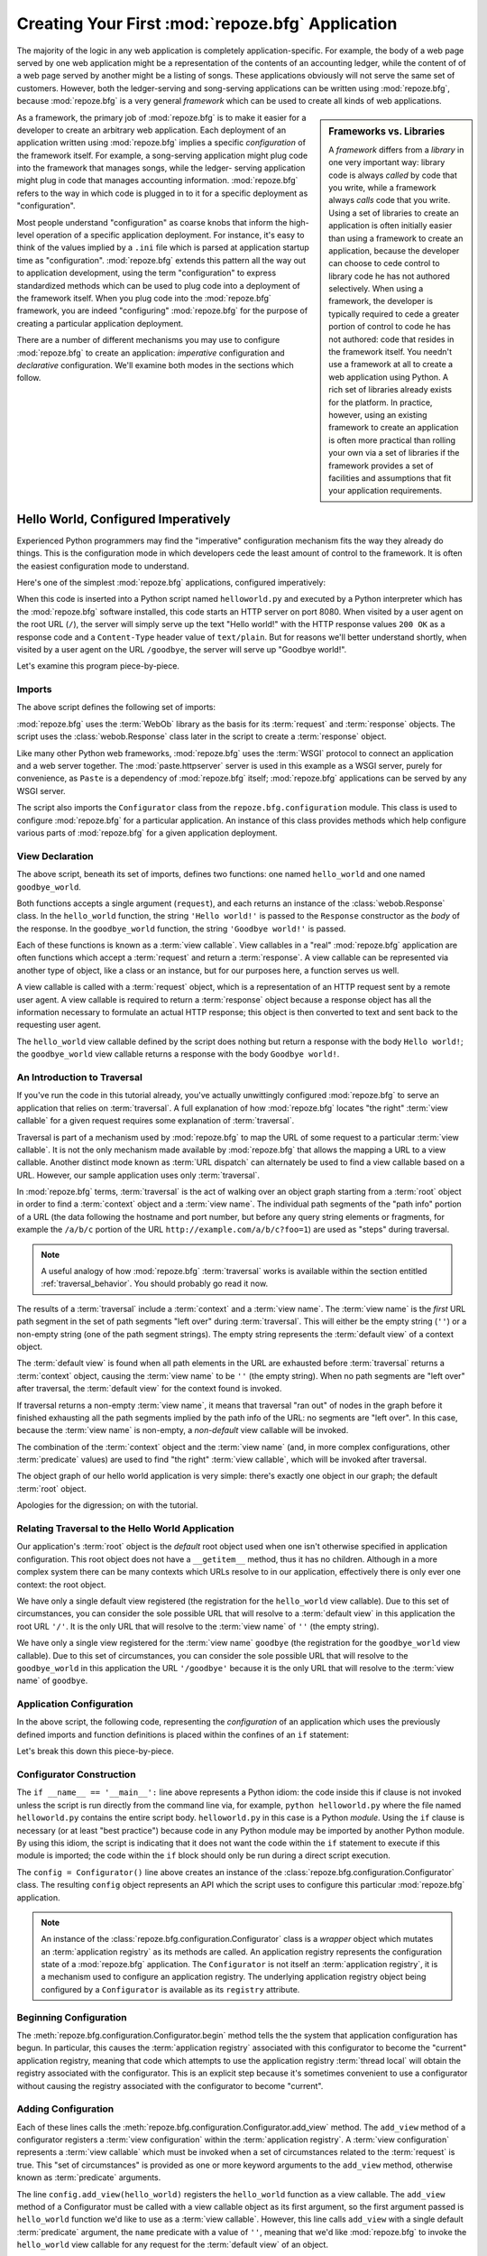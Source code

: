 .. _configuration_narr:

Creating Your First :mod:`repoze.bfg` Application
=================================================

The majority of the logic in any web application is completely
application-specific.  For example, the body of a web page served by
one web application might be a representation of the contents of an
accounting ledger, while the content of of a web page served by
another might be a listing of songs.  These applications obviously
will not serve the same set of customers.  However, both the
ledger-serving and song-serving applications can be written using
:mod:`repoze.bfg`, because :mod:`repoze.bfg` is a very general
*framework* which can be used to create all kinds of web applications.

.. sidebar:: Frameworks vs. Libraries

   A *framework* differs from a *library* in one very important way:
   library code is always *called* by code that you write, while a
   framework always *calls* code that you write.  Using a set of
   libraries to create an application is often initially easier than
   using a framework to create an application, because the developer
   can choose to cede control to library code he has not authored
   selectively. When using a framework, the developer is typically
   required to cede a greater portion of control to code he has not
   authored: code that resides in the framework itself.  You needn't
   use a framework at all to create a web application using Python.  A
   rich set of libraries already exists for the platform.  In
   practice, however, using an existing framework to create an
   application is often more practical than rolling your own via a set
   of libraries if the framework provides a set of facilities and
   assumptions that fit your application requirements.

As a framework, the primary job of :mod:`repoze.bfg` is to make it
easier for a developer to create an arbitrary web application.  Each
deployment of an application written using :mod:`repoze.bfg` implies a
specific *configuration* of the framework itself.  For example, a
song-serving application might plug code into the framework that
manages songs, while the ledger- serving application might plug in
code that manages accounting information.  :mod:`repoze.bfg` refers to
the way in which code is plugged in to it for a specific deployment as
"configuration".

Most people understand "configuration" as coarse knobs that inform the
high-level operation of a specific application deployment.  For
instance, it's easy to think of the values implied by a ``.ini`` file
which is parsed at application startup time as "configuration".
:mod:`repoze.bfg` extends this pattern all the way out to application
development, using the term "configuration" to express standardized
methods which can be used to plug code into a deployment of the
framework itself.  When you plug code into the :mod:`repoze.bfg`
framework, you are indeed "configuring" :mod:`repoze.bfg` for the
purpose of creating a particular application deployment.

There are a number of different mechanisms you may use to configure
:mod:`repoze.bfg` to create an application: *imperative* configuration
and *declarative* configuration.  We'll examine both modes in the
sections which follow.

.. _helloworld_imperative:

Hello World, Configured Imperatively
------------------------------------

Experienced Python programmers may find the "imperative" configuration
mechanism fits the way they already do things. This is the
configuration mode in which developers cede the least amount of
control to the framework.  It is often the easiest configuration mode
to understand.

Here's one of the simplest :mod:`repoze.bfg` applications, configured
imperatively:

.. code-block:: python
   :linenos:

   from webob import Response
   from paste.httpserver import serve
   from repoze.bfg.configuration import Configurator

   def hello_world(request):
       return Response('Hello world!')

   def goodbye_world(request):
       return Response('Goodbye world!')

   if __name__ == '__main__':
       config = Configurator()
       config.begin()
       config.add_view(hello_world)
       config.add_view(goodbye_world, name='goodbye')
       config.end()
       app = config.make_wsgi_app()
       serve(app)

When this code is inserted into a Python script named
``helloworld.py`` and executed by a Python interpreter which has the
:mod:`repoze.bfg` software installed, this code starts an HTTP server
on port 8080.  When visited by a user agent on the root URL (``/``),
the server will simply serve up the text "Hello world!" with the HTTP
response values ``200 OK`` as a response code and a ``Content-Type``
header value of ``text/plain``.  But for reasons we'll better
understand shortly, when visited by a user agent on the URL
``/goodbye``, the server will serve up "Goodbye world!".

Let's examine this program piece-by-piece.

Imports
~~~~~~~

The above script defines the following set of imports:

.. code-block:: python
   :linenos:

   from webob import Response
   from paste.httpserver import serve
   from repoze.bfg.configuration import Configurator

:mod:`repoze.bfg` uses the :term:`WebOb` library as the basis for its
:term:`request` and :term:`response` objects.  The script uses the
:class:`webob.Response` class later in the script to create a
:term:`response` object.

Like many other Python web frameworks, :mod:`repoze.bfg` uses the
:term:`WSGI` protocol to connect an application and a web server
together.  The :mod:`paste.httpserver` server is used in this example
as a WSGI server, purely for convenience, as ``Paste`` is a dependency
of :mod:`repoze.bfg` itself; :mod:`repoze.bfg` applications can be
served by any WSGI server.

The script also imports the ``Configurator`` class from the
``repoze.bfg.configuration`` module.  This class is used to configure
:mod:`repoze.bfg` for a particular application.  An instance of this
class provides methods which help configure various parts of
:mod:`repoze.bfg` for a given application deployment.

View Declaration
~~~~~~~~~~~~~~~~

The above script, beneath its set of imports, defines two functions:
one named ``hello_world`` and one named ``goodbye_world``.

.. code-block:: python
   :linenos:

   def hello_world(request):
       return Response('Hello world!')

   def goodbye_world(request):
       return Response('Goodbye world!')

Both functions accepts a single argument (``request``), and each
returns an instance of the :class:`webob.Response` class.  In the
``hello_world`` function, the string ``'Hello world!'`` is passed to
the ``Response`` constructor as the *body* of the response.  In the
``goodbye_world`` function, the string ``'Goodbye world!'`` is passed.

Each of these functions is known as a :term:`view callable`.  View
callables in a "real" :mod:`repoze.bfg` application are often
functions which accept a :term:`request` and return a
:term:`response`.  A view callable can be represented via another type
of object, like a class or an instance, but for our purposes here, a
function serves us well.

A view callable is called with a :term:`request` object, which is a
representation of an HTTP request sent by a remote user agent.  A view
callable is required to return a :term:`response` object because a
response object has all the information necessary to formulate an
actual HTTP response; this object is then converted to text and sent
back to the requesting user agent.

The ``hello_world`` view callable defined by the script does nothing
but return a response with the body ``Hello world!``; the
``goodbye_world`` view callable returns a response with the body
``Goodbye world!``.

.. _traversal_intro:

An Introduction to Traversal
~~~~~~~~~~~~~~~~~~~~~~~~~~~~

If you've run the code in this tutorial already, you've actually
unwittingly configured :mod:`repoze.bfg` to serve an application that
relies on :term:`traversal`.  A full explanation of how
:mod:`repoze.bfg` locates "the right" :term:`view callable` for a
given request requires some explanation of :term:`traversal`.

Traversal is part of a mechanism used by :mod:`repoze.bfg` to map the
URL of some request to a particular :term:`view callable`.  It is not
the only mechanism made available by :mod:`repoze.bfg` that allows the
mapping a URL to a view callable.  Another distinct mode known as
:term:`URL dispatch` can alternately be used to find a view callable
based on a URL.  However, our sample application uses only
:term:`traversal`.

In :mod:`repoze.bfg` terms, :term:`traversal` is the act of walking
over an object graph starting from a :term:`root` object in order to
find a :term:`context` object and a :term:`view name`.  The individual
path segments of the "path info" portion of a URL (the data following
the hostname and port number, but before any query string elements or
fragments, for example the ``/a/b/c`` portion of the URL
``http://example.com/a/b/c?foo=1``) are used as "steps" during
traversal.

.. note:: A useful analogy of how :mod:`repoze.bfg` :term:`traversal`
  works is available within the section entitled
  :ref:`traversal_behavior`.  You should probably go read it now.

The results of a :term:`traversal` include a :term:`context` and a
:term:`view name`.  The :term:`view name` is the *first* URL path
segment in the set of path segments "left over" during
:term:`traversal`.  This will either be the empty string (``''``) or a
non-empty string (one of the path segment strings).  The empty string
represents the :term:`default view` of a context object.

The :term:`default view` is found when all path elements in the URL
are exhausted before :term:`traversal` returns a :term:`context`
object, causing the :term:`view name` to be ``''`` (the empty string).
When no path segments are "left over" after traversal, the
:term:`default view` for the context found is invoked.

If traversal returns a non-empty :term:`view name`, it means that
traversal "ran out" of nodes in the graph before it finished
exhausting all the path segments implied by the path info of the URL:
no segments are "left over".  In this case, because the :term:`view
name` is non-empty, a *non-default* view callable will be invoked.

The combination of the :term:`context` object and the :term:`view
name` (and, in more complex configurations, other :term:`predicate`
values) are used to find "the right" :term:`view callable`, which will
be invoked after traversal.

The object graph of our hello world application is very simple:
there's exactly one object in our graph; the default :term:`root`
object.

Apologies for the digression; on with the tutorial.

Relating Traversal to the Hello World Application
~~~~~~~~~~~~~~~~~~~~~~~~~~~~~~~~~~~~~~~~~~~~~~~~~

Our application's :term:`root` object is the *default* root object
used when one isn't otherwise specified in application configuration.
This root object does not have a ``__getitem__`` method, thus it has
no children.  Although in a more complex system there can be many
contexts which URLs resolve to in our application, effectively there
is only ever one context: the root object.

We have only a single default view registered (the registration for
the ``hello_world`` view callable).  Due to this set of circumstances,
you can consider the sole possible URL that will resolve to a
:term:`default view` in this application the root URL ``'/'``.  It is
the only URL that will resolve to the :term:`view name` of ``''`` (the
empty string).

We have only a single view registered for the :term:`view name`
``goodbye`` (the registration for the ``goodbye_world`` view
callable).  Due to this set of circumstances, you can consider the
sole possible URL that will resolve to the ``goodbye_world`` in this
application the URL ``'/goodbye'`` because it is the only URL that
will resolve to the :term:`view name` of ``goodbye``.

.. _helloworld_imperative_appconfig:

Application Configuration
~~~~~~~~~~~~~~~~~~~~~~~~~

In the above script, the following code, representing the
*configuration* of an application which uses the previously defined
imports and function definitions is placed within the confines of an
``if`` statement:

.. code-block:: python
   :linenos:

   if __name__ == '__main__':
       config = Configurator()
       config.begin()
       config.add_view(hello_world)
       config.add_view(goodbye_world, name='goodbye')
       config.end()
       app = config.make_wsgi_app()
       simple_server.make_server('', 8080, app).serve_forever()

Let's break this down this piece-by-piece.

Configurator Construction
~~~~~~~~~~~~~~~~~~~~~~~~~

.. code-block:: python
   :linenos:

   if __name__ == '__main__':
       config = Configurator()

The ``if __name__ == '__main__':`` line above represents a Python
idiom: the code inside this if clause is not invoked unless the script
is run directly from the command line via, for example, ``python
helloworld.py`` where the file named ``helloworld.py`` contains the
entire script body.  ``helloworld.py`` in this case is a Python
*module*.  Using the ``if`` clause is necessary (or at least "best
practice") because code in any Python module may be imported by
another Python module.  By using this idiom, the script is indicating
that it does not want the code within the ``if`` statement to execute
if this module is imported; the code within the ``if`` block should
only be run during a direct script execution.

The ``config = Configurator()`` line above creates an instance of the
:class:`repoze.bfg.configuration.Configurator` class.  The resulting
``config`` object represents an API which the script uses to configure
this particular :mod:`repoze.bfg` application.

.. note::

   An instance of the :class:`repoze.bfg.configuration.Configurator`
   class is a *wrapper* object which mutates an :term:`application
   registry` as its methods are called.  An application registry
   represents the configuration state of a :mod:`repoze.bfg`
   application.  The ``Configurator`` is not itself an
   :term:`application registry`, it is a mechanism used to configure
   an application registry.  The underlying application registry
   object being configured by a ``Configurator`` is available as its
   ``registry`` attribute.

Beginning Configuration
~~~~~~~~~~~~~~~~~~~~~~~

.. ignore-next-block
.. code-block:: python
   :linenos:

   config.begin()

The :meth:`repoze.bfg.configuration.Configurator.begin` method tells
the the system that application configuration has begun.  In
particular, this causes the :term:`application registry` associated
with this configurator to become the "current" application registry,
meaning that code which attempts to use the application registry
:term:`thread local` will obtain the registry associated with the
configurator.  This is an explicit step because it's sometimes
convenient to use a configurator without causing the registry
associated with the configurator to become "current".

Adding Configuration
~~~~~~~~~~~~~~~~~~~~

.. ignore-next-block
.. code-block:: python
   :linenos:

   config.add_view(hello_world)
   config.add_view(goodbye_world, name='goodbye')

Each of these lines calls the
:meth:`repoze.bfg.configuration.Configurator.add_view` method.  The
``add_view`` method of a configurator registers a :term:`view
configuration` within the :term:`application registry`.  A :term:`view
configuration` represents a :term:`view callable` which must be
invoked when a set of circumstances related to the :term:`request` is
true.  This "set of circumstances" is provided as one or more keyword
arguments to the ``add_view`` method, otherwise known as
:term:`predicate` arguments.

The line ``config.add_view(hello_world)`` registers the
``hello_world`` function as a view callable.  The ``add_view`` method
of a Configurator must be called with a view callable object as its
first argument, so the first argument passed is ``hello_world``
function we'd like to use as a :term:`view callable`.  However, this
line calls ``add_view`` with a single default :term:`predicate`
argument, the ``name`` predicate with a value of ``''``, meaning that
we'd like :mod:`repoze.bfg` to invoke the ``hello_world`` view
callable for any request for the :term:`default view` of an object.

Our ``hello_world`` :term:`view callable` returns a Response instance
with a body of ``Hello world!`` in the configuration implied by this
script.  It is configured as a :term:`default view`.  Therefore, a
user agent contacting a server running this application will receive
the greeting ``Hello world!`` when any :term:`default view` is
invoked. 

.. sidebar:: View Dispatch and Ordering

   When :term:`traversal` is used, :mod:`repoze.bfg` chooses the most
   specific view callable based *only* on view :term:`predicate`
   applicability.  This is unlike :term:`URL dispatch`, another
   dispatch mode of :mod:`repoze.bfg` (and other frameworks, like
   :term:`Pylons` and :term:`Django`) which first uses an ordered
   routing lookup to resolve the request to a view callable by running
   it through a relatively-ordered series of URL path matches.  We're
   not really concerned about the finer details of :term:`URL
   dispatch` right now.  It's just useful to use for demonstrative
   purposes: the ordering of calls to
   :meth:`repoze.bfg.configuration.Configurator.add_view`` is never
   very important.  We can register ``goodbye_world`` first and
   ``hello_world`` second; :mod:`repoze.bfg` will still give us the
   most specific callable when a request is dispatched to it.

The line ``config.add_view(goodbye_world, name='goodbye')`` registers
the ``goodbye_world`` function as a view callable.  The line calls
``add_view`` with the view callable as the first required positional
argument, and a :term:`predicate` keyword argument ``name`` with the
value ``'goodbye'``.  This :term:`view configuration` implies that a
request with a :term:`view name` of ``goodbye`` should cause the
``goodbye_world`` view callable to be invoked.  For the purposes of
this discussion, the :term:`view name` can be considered the first
non-empty path segment in the URL: in particular, this view
configuration will match when the URL is ``/goodbye``.

Our ``goodbye_world`` :term:`view callable` returns a Response
instance with a body of ``Goodbye world!`` in the configuration
implied by this script.  It is configured as with a :term:`view name`
predicate of ``goodbye``.  Therefore, a user agent contacting a server
running this application will receive the greeting ``Goodbye world!``
when the path info part of the request is ``/goodbye``.

Each invocation of the ``add_view`` method implies a :term:`view
configuration` registration.  Each :term:`predicate` provided as a
keyword argument to the ``add_view`` method narrows the set of
circumstances which would cause the view configuration's callable to
be invoked.  In general, a greater number of predicates supplied along
with a view configuration will more strictly limit the applicability
of its associated view callable.  When :mod:`repoze.bfg` processes a
request, however, the view callable with the *most specific* view
configuration (the view configuration that matches the largest number
of predicates) is always invoked. 

Earlier we explained that the server would return ``Hello world!`` if
you visited the *root* (``/``) URL.  However, actually, because the
view configuration registration for the ``hello_world`` view callable
has no :term:`predicate` arguments, the ``hello_world`` view callable
is applicable for the :term:`default view` of any :term:`context`
resulting from a request.  This isn't all that interesting in this
application, because we always only have *one* potential context (the
root object): it is the only object in the graph.

We've also registered a view configuration for another circumstance:
the ``goodbye_world`` view callable has a ``name`` predicate of
``goodbye``, meaning that it will match for requests that have the
:term:`view name` ``goodbye`` unlike the ``hello_world`` view
configuration registration, which will only match the default view
(view name ``''``) of a request.  Because :mod:`repoze.bfg` chooses
the best view configuration for any request, the ``goodbye_world``
view callable will be used when the URL contains path information that
ends with ``/goodbye``.

Ending Configuration
~~~~~~~~~~~~~~~~~~~~

.. ignore-next-block
.. code-block:: python
   :linenos:

   config.end()

The :meth:`repoze.bfg.configuration.Configurator.end` method tells the
the system that application configuration has ended.  It is the
inverse of :meth:`repoze.bfg.configuration.Configurator.begin`.  In
particular, this causes the :term:`application registry` associated
with this configurator to no longer be the "current" application
registry, meaning that code which attempts to use the application
registry :term:`thread local` will no longer obtain the registry
associated with the configurator.

WSGI Application Creation
~~~~~~~~~~~~~~~~~~~~~~~~~

.. ignore-next-block
.. code-block:: python
   :linenos:

   app = config.make_wsgi_app()

After configuring views and ending configuration, the script creates a
WSGI *application* via the
:meth:`repoze.bfg.configuration.Configurator.make_wsgi_app` method.  A
call to ``make_wsgi_app`` implies that all configuration is finished
(meaning all method calls to the configurator which set up views, and
various other configuration settings have been performed).  The
``make_wsgi_app`` method returns a :term:`WSGI` application object
that can be used by any WSGI server to present an application to a
requestor.

The :mod:`repoze.bfg` application object, in particular, is an
instance of the :class:`repoze.bfg.router.Router` class.  It has a
reference to the :term:`application registry` which resulted from
method calls to the configurator used to configure it.  The Router
consults the registry to obey the policy choices made by a single
application.  These policy choices were informed by method calls to
the ``Configurator`` made earlier; in our case, the only policy
choices made were implied by two calls to the ``add_view`` method,
telling our application that it should effectively serve up the
``hello_world`` view callable to any user agent when it visits the
root URL, and the ``goodbye_world`` view callable to any user agent
when it visits the URL with the path info ``/goodbye``.

WSGI Application Serving
~~~~~~~~~~~~~~~~~~~~~~~~

.. ignore-next-block
.. code-block:: python
   :linenos:

   serve(app)

Finally, we actually serve the application to requestors by starting
up a WSGI server.  We happen to use the :func:`paste.httpserver.serve`
WSGI server runner, using the default TCP port of 8080, and we pass it
the ``app`` object (an instance of the
:class:`repoze.bfg.router.Router` class) as the application we wish to
serve.  This causes the server to start listening on the TCP port.  It
will serve requests forever, or at least until we stop it by killing
the process which runs it.

Conclusion
~~~~~~~~~~

Our hello world application is one of the simplest possible
:mod:`repoze.bfg` applications, configured "imperatively".  We can see
a good deal of what's going on "under the hood" when we configure a
:mod:`repoze.bfg` application imperatively.  However, another mode of
configuration exists named *declarative* configuration.

Hello World, Configured Declaratively
-------------------------------------

:mod:`repoze.bfg` can be configured for the same "hello world"
application "declaratively", if so desired.  Declarative configuration
relies on *declarations* made external to the code in a configuration
file format named :term:`ZCML` (Zope Configuration Markup Language),
an XML dialect.

Declarative configuration mode is the configuration mode in which
developers cede the most amount of control to the framework itself.
Because application developers cede more control to the framework, it
is also harder to understand than purely imperative configuration.
However, using declarative configuration has a number of benefits, the
primary benefit being that applications configured declaratively can
be *overridden* and *extended* by third parties without requiring the
third party to change application code.

.. note::

   See :ref:`extending_chapter` for a discussion of extending and
   overriding :mod:`repoze.bfg` applications.

Unlike the simplest :mod:`repoze.bfg` application configured
imperatively, the simplest :mod:`repoze.bfg` application, configured
declaratively requires not one, but two files: a Python file and a
:term:`ZCML` file.

In a file named ``helloworld.py``:

.. code-block:: python
   :linenos:

   from webob import Response
   from paste.httpserver import serve
   from repoze.bfg.configuration import Configurator

   def hello_world(request):
       return Response('Hello world!')

   def goodbye_world(request):
       return Response('Goodbye world!')

   if __name__ == '__main__':
       config = Configurator()
       config.begin()
       config.load_zcml('configure.zcml')
       config.end()
       app = config.make_wsgi_app()
       serve(app)

In a file named ``configure.zcml`` in the same directory as the
previously created ``helloworld.py``:

.. code-block:: xml
   :linenos:

    <configure xmlns="http://namespaces.repoze.org/bfg">

      <include package="repoze.bfg.includes" />

      <view
         view="helloworld.hello_world"
         />

      <view
         name="goodbye"
         view="helloworld.goodbye_world"
         />

    </configure>

This pair of files forms an application functionally equivalent to the
application we created earlier.  Let's examine the differences between
the code described in :ref:`helloworld_imperative` and the code above.

In :ref:`helloworld_imperative_appconfig`, we had the following lines
within the ``if __name__ == '__main__'`` section of ``helloworld.py``:

.. code-block:: python
   :linenos:

   if __name__ == '__main__':
       config = Configurator()
       config.begin()
       config.add_view(hello_world)
       config.add_view(goodbye_world, name='goodbye')
       config.end()
       app = config.make_wsgi_app()
       simple_server.make_server('', 8080, app).serve_forever()

In our "declarative" code, we've added a call to the
:meth:`repoze.bfg.configuration.Configurator.load_zcml` method with
the value ``configure.zcml``, and we've removed the lines which read
``config.add_view(hello_world)`` and ``config.add_view(goodbye_world,
name='goodbye')``, so that it now reads as:

.. code-block:: python
   :linenos:

   if __name__ == '__main__':
       config = Configurator()
       config.begin()
       config.load_zcml('configure.zcml')
       config.end()
       app = config.make_wsgi_app()
       simple_server.make_server('', 8080, app).serve_forever()

Everything else is much the same.

The ``config.load_zcml('configure.zcml')`` line tells the configurator
to load configuration declarations from the ``configure.zcml`` file
which sits next to ``helloworld.py``.  Let's take a look at the
``configure.zcml`` file now:

.. code-block:: xml
   :linenos:

    <configure xmlns="http://namespaces.repoze.org/bfg">

      <include package="repoze.bfg.includes" />

      <view
         view="helloworld.hello_world"
         />

      <view
         name="goodbye"
         view="helloworld.goodbye_world"
         />

    </configure>

The ``<configure>`` Tag
~~~~~~~~~~~~~~~~~~~~~~~

The ``configure.zcml`` ZCML file contains this bit of XML:

.. code-block:: xml
   :linenos:

    <configure xmlns="http://namespaces.repoze.org/bfg">
       ... body ...
    </configure>

Because :term:`ZCML` is XML, and because XML requires a single root
tag for each document, every ZCML file used by :mod:`repoze.bfg` must
contain a ``<configure>`` container tag, which acts as the root XML
tag.  Usually, the start tag of the ``<configure>`` container tag has
a default namespace associated with it. In the file above, the
``xmlns="http://namepaces.repoze.org/bfg"`` attribute of the
``configure`` start tag names the default XML namespace, which is
``http://namespaces.repoze.org/bfg``.  See
:ref:`word_on_xml_namespaces` for more information about XML
namespaces.

The ``<include>`` Tag
~~~~~~~~~~~~~~~~~~~~~

The ``configure.zcml`` ZCML file contains this bit of XML within the
``<configure>`` root tag:

.. code-block:: xml
   :linenos:

      <include package="repoze.bfg.includes" />

This singleton (self-closing) tag instructs ZCML to load a ZCML file
from the Python package with the :term:`dotted Python name`
:mod:`repoze.bfg.includes`, as specified by its ``package`` attribute.
This particular ``<include>`` declaration is required because it
actually allows subsequent declaration tags (such as ``<view>``, which
we'll see shortly) to be recognized.  The ``<include>`` tag
effectively just includes another ZCML file; this causes its
declarations to be executed.  In this case, we want to load the
declarations from the file named ``configure.zcml`` within the
:mod:`repoze.bfg.includes` Python package.  We know we want to load
the ``configure.zcml`` from this package because ``configure.zcml`` is
the default value for another attribute of the ``<include>`` tag named
``file``.  We could have spelled the include tag more verbosely, but
equivalently as:

.. code-block:: xml
   :linenos:

      <include package="repoze.bfg.includes" 
               file="configure.zcml"/>

The ``<include>`` tag that includes the ZCML statements implied by the
``configure.zcml`` file from the Python package named
:mod:`repoze.bfg.includes` is basically required to come before any
other named declaration in an application's ``configure.zcml``.  If it
is not included, subsequent declaration tags will fail to be
recognized, and the configuration system will generate a traceback.
However, the ``<include package="repoze.bfg.includes"/>`` tag needs to
exist only in a "top-level" ZCML file, it needn't also exist in ZCML
files *included by* a top-level ZCML file.

The ``<view>`` Tag
~~~~~~~~~~~~~~~~~~

The ``configure.zcml`` ZCML file contains these bits of XML *after* the
``<include>`` tag, but *within* the ``<configure>`` root tag:

.. code-block:: xml
   :linenos:

      <view
         view="helloworld.hello_world"
         />

      <view
         name="goodbye"
         view="helloworld.goodbye_world"
         />

These ``<view>`` declaration tags direct :mod:`repoze.bfg` to create
two :term:`view configuration` registrations.  The first ``<view>``
tag has an attribute (the attribute is also named ``view``), which
points at a :term:`dotted Python name`, referencing the
``hello_world`` function defined within the ``helloworld`` package.
The second ``<view>`` tag has a ``view`` attribute which points at a
:term:`dotted Python name`, referencing the ``goodbye_world`` function
defined within the ``helloworld`` package.  The second ``<view>`` tag
also has an attribute called ``name`` with a value of ``goodbye``.

These effect of the ``<view>`` tag declarations we've put into our
``configure.zcml`` is functionally equivalent to the effect of lines
we've already seen in an imperatively-configured application.  We're
just spelling things differently, using XML instead of Python.

In our previously defined application, in which we added view
configurations imperatively, we saw this code:

.. ignore-next-block
.. code-block:: python
   :linenos:

   config.add_view(hello_world)
   config.add_view(goodbye_world, name='goodbye')

Each ``<view>`` declaration tag encountered in a ZCML file effectively
invokes the :meth:`repoze.bfg.configuration.Configurator.add_view`
method on the behalf of the developer.  Various attributes can be
specified on the ``<view>`` tag which influence the :term:`view
configuration` it creates.

Since the relative ordering of calls to
:meth:`repoze.bfg.configuration.Configurator.add_view` doesn't matter
(see the sidebar above entitled *View Dispatch and Ordering*), the
relative order of ``<view>`` tags in ZCML doesn't matter either.  The
following ZCML orderings are completely equivalent:

.. topic:: Hello Before Goodbye

  .. code-block:: xml
     :linenos:

        <view
           view="helloworld.hello_world"
           />

        <view
           name="goodbye"
           view="helloworld.goodbye_world"
           />

.. topic:: Goodbye Before Hello

  .. code-block:: xml
     :linenos:

        <view
           name="goodbye"
           view="helloworld.goodbye_world"
           />

        <view
           view="helloworld.hello_world"
           />

The ``<view>`` tag is an example of a :mod:`repoze.bfg` declaration
tag.  Other such tags include ``<route>``, ``<scan>``, ``<notfound>``,
``<forbidden>``, and others.  Each of these tags is effectively a
"macro" which calls methods on the
:class:`repoze.bfg.configuration.Configurator` object on your behalf.

ZCML Conflict Detection
~~~~~~~~~~~~~~~~~~~~~~~

An additional feature of ZCML is *conflict detection*.  If you define
two declaration tags within the same ZCML file which logically
"collide", an exception will be raised, and the application will not
start.  For example, the following ZCML file has two conflicting
``<view>`` tags:

.. code-block:: xml
   :linenos:

    <configure xmlns="http://namespaces.repoze.org/bfg">

      <include package="repoze.bfg.includes" />

      <view
         view="helloworld.hello_world"
         />

      <view
         view="helloworld.hello_world"
         />

    </configure>

If you try to use this ZCML file as the source of ZCML for an
application, a :data:`repoze.bfg.exceptions.ConfigurationError` will
be raised when you attempt to start the application with information
about which tags might have conflicted.

.. _word_on_xml_namespaces:

A Word On XML Namespaces
~~~~~~~~~~~~~~~~~~~~~~~~

Using the ``http://namespaces.repoze.org/bfg`` namespace as the
default XML namespace isn't strictly necessary; you can use a
different default namespace as the default.  However, if you do, the
declaration tags which are defined by :mod:`repoze.bfg` such as the
``<view>`` declaration tag will need to be defined in such a way that
the XML parser that :mod:`repoze.bfg` uses knows which namespace the
:mod:`repoze.bfg` tags are associated with.  For example, the
following files are all completely equivalent:

.. topic:: Use of A Non-Default XML Namespace

  .. code-block:: xml
     :linenos:

      <configure xmlns="http://namespaces.zope.org/zope"
                 xmlns:bfg="http://namespaces.repoze.org/bfg">

        <include package="repoze.bfg.includes" />

        <bfg:view
           view="helloworld.hello_world"
           />

      </configure>

.. topic:: Use of A Per-Tag XML Namespace Without A Default XML Namespace

  .. code-block:: xml
     :linenos:

      <configure>

        <include package="repoze.bfg.includes" />

        <view xmlns="http://namespaces.repoze.org/bfg"
           view="helloworld.hello_world"
           />

      </configure>

For more information about XML namespaces, see `this older, but simple
XML.com article <http://www.xml.com/pub/a/1999/01/namespaces.html>`_.

Conclusions
-----------

.. sidebar::  Which Configuration Mode Should I Use?

  We recommend declarative configuration (:term:`ZCML`), because it's
  the more traditional form of configuration used by Zope-based
  systems, it can be overridden and extended by third party deployers,
  and there are more examples for it "in the wild".  However,
  imperative mode configuration can be simpler to understand.

:mod:`repoze.bfg` allows an application to perform configuration tasks
either imperatively or declaratively.  You can choose the mode that
best fits your brain as necessary.

For more information about the API of a ``Configurator`` object, see
:class:`repoze.bfg.configuration.Configurator` .  The equivalent ZCML
declaration tags are introduced in narrative documentation chapters as
necessary.

For more information about :term:`traversal`, see
:ref:`traversal_chapter`.

For more information about :term:`view configuration`, see
:ref:`views_chapter`.

